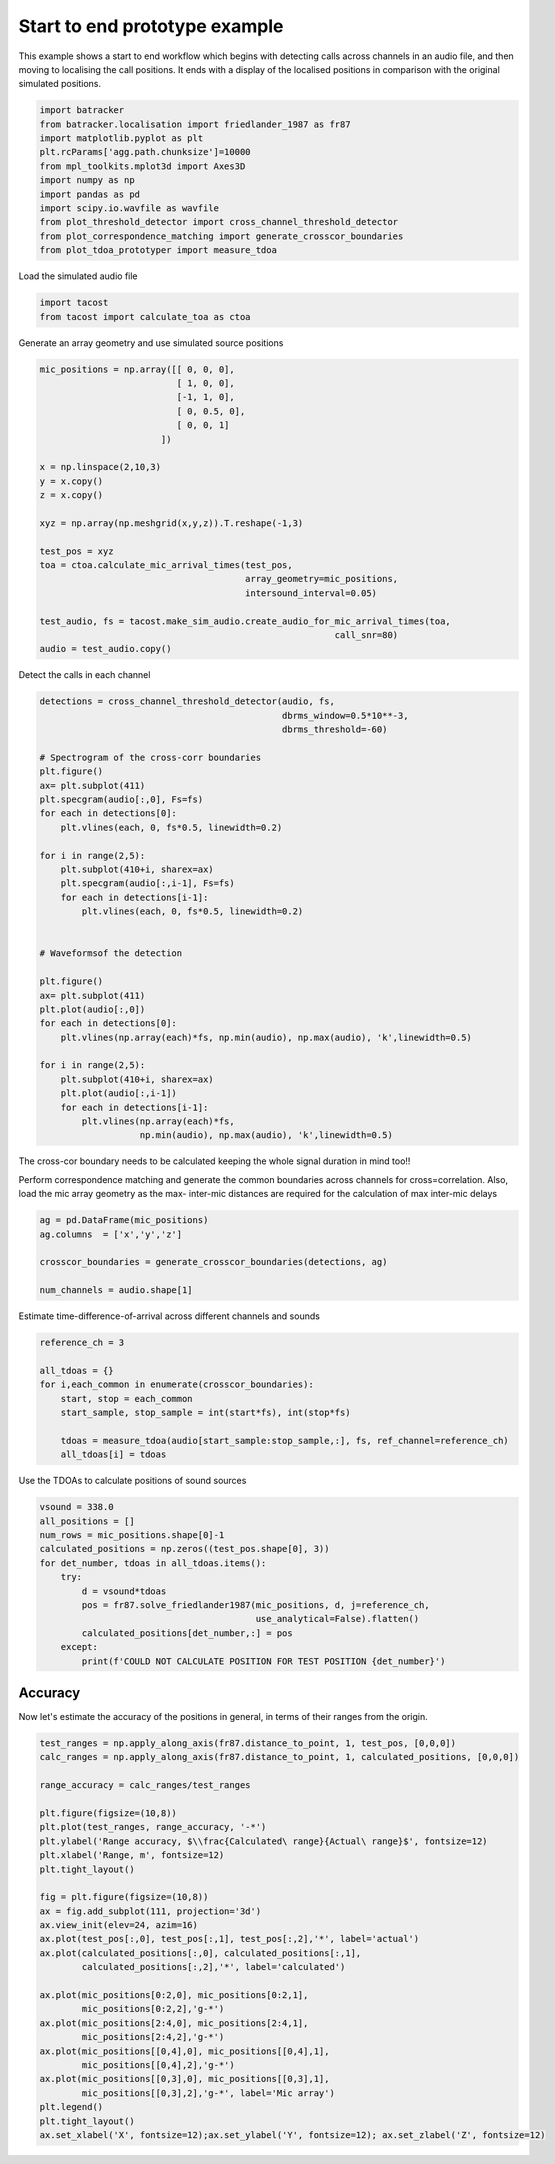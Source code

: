 .. only:: html

    .. note::
        :class: sphx-glr-download-link-note

        Click :ref:`here <sphx_glr_download_prototyping_plot_start_to_end.py>`     to download the full example code
    .. rst-class:: sphx-glr-example-title

    .. _sphx_glr_prototyping_plot_start_to_end.py:


Start to end prototype example
==============================
This example shows a start to end workflow which begins with detecting 
calls across channels in an audio file, and then moving to localising the
call positions. It ends with a display of the localised positions in comparison
with the original simulated positions. 


.. code-block:: default

    import batracker
    from batracker.localisation import friedlander_1987 as fr87
    import matplotlib.pyplot as plt
    plt.rcParams['agg.path.chunksize']=10000
    from mpl_toolkits.mplot3d import Axes3D
    import numpy as np 
    import pandas as pd
    import scipy.io.wavfile as wavfile
    from plot_threshold_detector import cross_channel_threshold_detector
    from plot_correspondence_matching import generate_crosscor_boundaries
    from plot_tdoa_prototyper import measure_tdoa









Load the simulated audio file 


.. code-block:: default


    import tacost
    from tacost import calculate_toa as ctoa








Generate an array geometry and use simulated source positions


.. code-block:: default


    mic_positions = np.array([[ 0, 0, 0],
                              [ 1, 0, 0],
                              [-1, 1, 0],
                              [ 0, 0.5, 0],
                              [ 0, 0, 1]
                           ])

    x = np.linspace(2,10,3)
    y = x.copy()
    z = x.copy()

    xyz = np.array(np.meshgrid(x,y,z)).T.reshape(-1,3)

    test_pos = xyz
    toa = ctoa.calculate_mic_arrival_times(test_pos,
                                           array_geometry=mic_positions,
                                           intersound_interval=0.05)

    test_audio, fs = tacost.make_sim_audio.create_audio_for_mic_arrival_times(toa,
                                                            call_snr=80)
    audio = test_audio.copy()








Detect the calls in each channel 


.. code-block:: default

    detections = cross_channel_threshold_detector(audio, fs,
                                                  dbrms_window=0.5*10**-3,
                                                  dbrms_threshold=-60)

    # Spectrogram of the cross-corr boundaries
    plt.figure()
    ax= plt.subplot(411)
    plt.specgram(audio[:,0], Fs=fs)
    for each in detections[0]:
        plt.vlines(each, 0, fs*0.5, linewidth=0.2)

    for i in range(2,5):
        plt.subplot(410+i, sharex=ax)
        plt.specgram(audio[:,i-1], Fs=fs)
        for each in detections[i-1]:
            plt.vlines(each, 0, fs*0.5, linewidth=0.2)


    # Waveformsof the detection 

    plt.figure()
    ax= plt.subplot(411)
    plt.plot(audio[:,0])
    for each in detections[0]:
        plt.vlines(np.array(each)*fs, np.min(audio), np.max(audio), 'k',linewidth=0.5)

    for i in range(2,5):
        plt.subplot(410+i, sharex=ax)
        plt.plot(audio[:,i-1])
        for each in detections[i-1]:
            plt.vlines(np.array(each)*fs,
                       np.min(audio), np.max(audio), 'k',linewidth=0.5)




.. rst-class:: sphx-glr-horizontal


    *

      .. image:: /prototyping/images/sphx_glr_plot_start_to_end_001.png
          :alt: plot start to end
          :class: sphx-glr-multi-img

    *

      .. image:: /prototyping/images/sphx_glr_plot_start_to_end_002.png
          :alt: plot start to end
          :class: sphx-glr-multi-img


.. rst-class:: sphx-glr-script-out

 Out:

 .. code-block:: none

    5 725707
      0%|          | 0/5 [00:00<?, ?it/s]     20%|##        | 1/5 [00:14<00:59, 14.80s/it]     40%|####      | 2/5 [00:29<00:44, 14.91s/it]     60%|######    | 3/5 [00:44<00:29, 14.93s/it]     80%|########  | 4/5 [01:00<00:15, 15.00s/it]    100%|##########| 5/5 [01:15<00:00, 14.99s/it]    100%|##########| 5/5 [01:15<00:00, 15.01s/it]




The cross-cor boundary needs to be calculated keeping the whole signal duration 
in mind too!!

Perform correspondence matching and generate the common boundaries
across channels for cross=correlation. Also, load the mic array geometry 
as the max- inter-mic distances are required  for the calculation of max
inter-mic delays


.. code-block:: default


    ag = pd.DataFrame(mic_positions)
    ag.columns  = ['x','y','z']

    crosscor_boundaries = generate_crosscor_boundaries(detections, ag)

    num_channels = audio.shape[1]









Estimate time-difference-of-arrival across different channels and sounds


.. code-block:: default

    reference_ch = 3

    all_tdoas = {}
    for i,each_common in enumerate(crosscor_boundaries):
        start, stop = each_common
        start_sample, stop_sample = int(start*fs), int(stop*fs)
    
        tdoas = measure_tdoa(audio[start_sample:stop_sample,:], fs, ref_channel=reference_ch)
        all_tdoas[i] = tdoas








Use the TDOAs to calculate positions of sound sources


.. code-block:: default



    vsound = 338.0
    all_positions = []
    num_rows = mic_positions.shape[0]-1
    calculated_positions = np.zeros((test_pos.shape[0], 3))
    for det_number, tdoas in all_tdoas.items():
        try:
            d = vsound*tdoas
            pos = fr87.solve_friedlander1987(mic_positions, d, j=reference_ch, 
                                             use_analytical=False).flatten()
            calculated_positions[det_number,:] = pos
        except:
            print(f'COULD NOT CALCULATE POSITION FOR TEST POSITION {det_number}')





.. rst-class:: sphx-glr-script-out

 Out:

 .. code-block:: none

    /home/autumn/Documents/trying_out/batracker/batracker/localisation/friedlander_1987.py:103: FutureWarning: `rcond` parameter will change to the default of machine precision times ``max(M, N)`` where M and N are the input matrix dimensions.
    To use the future default and silence this warning we advise to pass `rcond=None`, to keep using the old, explicitly pass `rcond=-1`.
      xs,resid, _,_ = np.linalg.lstsq(MjSj, Mjmuj)




Accuracy
--------
Now let's estimate the accuracy of the positions in general, in terms of their ranges
from the origin. 


.. code-block:: default

        
    test_ranges = np.apply_along_axis(fr87.distance_to_point, 1, test_pos, [0,0,0])
    calc_ranges = np.apply_along_axis(fr87.distance_to_point, 1, calculated_positions, [0,0,0])

    range_accuracy = calc_ranges/test_ranges

    plt.figure(figsize=(10,8))
    plt.plot(test_ranges, range_accuracy, '-*')
    plt.ylabel('Range accuracy, $\\frac{Calculated\ range}{Actual\ range}$', fontsize=12)
    plt.xlabel('Range, m', fontsize=12)
    plt.tight_layout()

    fig = plt.figure(figsize=(10,8))
    ax = fig.add_subplot(111, projection='3d')
    ax.view_init(elev=24, azim=16)
    ax.plot(test_pos[:,0], test_pos[:,1], test_pos[:,2],'*', label='actual')
    ax.plot(calculated_positions[:,0], calculated_positions[:,1],
            calculated_positions[:,2],'*', label='calculated')

    ax.plot(mic_positions[0:2,0], mic_positions[0:2,1],
            mic_positions[0:2,2],'g-*')
    ax.plot(mic_positions[2:4,0], mic_positions[2:4,1],
            mic_positions[2:4,2],'g-*')
    ax.plot(mic_positions[[0,4],0], mic_positions[[0,4],1],
            mic_positions[[0,4],2],'g-*')
    ax.plot(mic_positions[[0,3],0], mic_positions[[0,3],1],
            mic_positions[[0,3],2],'g-*', label='Mic array')
    plt.legend()
    plt.tight_layout()
    ax.set_xlabel('X', fontsize=12);ax.set_ylabel('Y', fontsize=12); ax.set_zlabel('Z', fontsize=12)







.. rst-class:: sphx-glr-horizontal


    *

      .. image:: /prototyping/images/sphx_glr_plot_start_to_end_003.png
          :alt: plot start to end
          :class: sphx-glr-multi-img

    *

      .. image:: /prototyping/images/sphx_glr_plot_start_to_end_004.png
          :alt: plot start to end
          :class: sphx-glr-multi-img


.. rst-class:: sphx-glr-script-out

 Out:

 .. code-block:: none


    Text(0.5, 0, 'Z')




.. rst-class:: sphx-glr-timing

   **Total running time of the script:** ( 1 minutes  19.751 seconds)


.. _sphx_glr_download_prototyping_plot_start_to_end.py:


.. only :: html

 .. container:: sphx-glr-footer
    :class: sphx-glr-footer-example



  .. container:: sphx-glr-download sphx-glr-download-python

     :download:`Download Python source code: plot_start_to_end.py <plot_start_to_end.py>`



  .. container:: sphx-glr-download sphx-glr-download-jupyter

     :download:`Download Jupyter notebook: plot_start_to_end.ipynb <plot_start_to_end.ipynb>`


.. only:: html

 .. rst-class:: sphx-glr-signature

    `Gallery generated by Sphinx-Gallery <https://sphinx-gallery.github.io>`_
